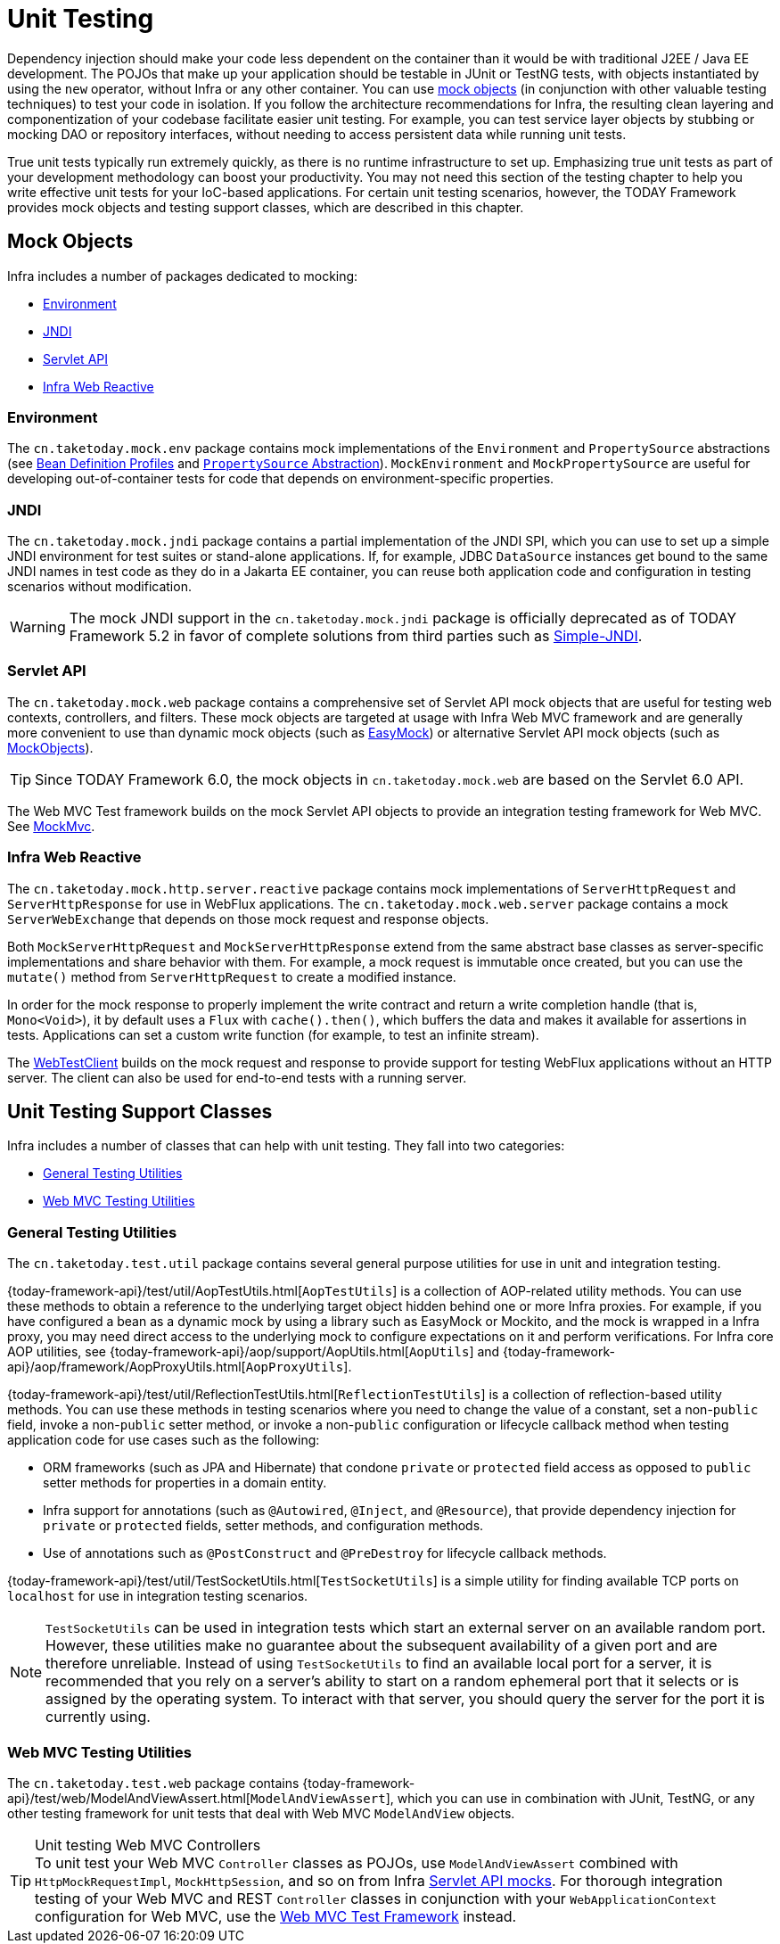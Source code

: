 [[unit-testing]]
= Unit Testing

Dependency injection should make your code less dependent on the container than it would
be with traditional J2EE / Java EE development. The POJOs that make up your application
should be testable in JUnit or TestNG tests, with objects instantiated by using the `new`
operator, without Infra or any other container. You can use xref:testing/unit.adoc#mock-objects[mock objects]
(in conjunction with other valuable testing techniques) to test your code in isolation.
If you follow the architecture recommendations for Infra, the resulting clean layering
and componentization of your codebase facilitate easier unit testing. For example,
you can test service layer objects by stubbing or mocking DAO or repository interfaces,
without needing to access persistent data while running unit tests.

True unit tests typically run extremely quickly, as there is no runtime infrastructure to
set up. Emphasizing true unit tests as part of your development methodology can boost
your productivity. You may not need this section of the testing chapter to help you write
effective unit tests for your IoC-based applications. For certain unit testing scenarios,
however, the TODAY Framework provides mock objects and testing support classes, which
are described in this chapter.



[[mock-objects]]
== Mock Objects

Infra includes a number of packages dedicated to mocking:

* xref:testing/unit.adoc#mock-objects-env[Environment]
* xref:testing/unit.adoc#mock-objects-jndi[JNDI]
* xref:testing/unit.adoc#mock-objects-mockApi[Servlet API]
* xref:testing/unit.adoc#mock-objects-web-reactive[Infra Web Reactive]


[[mock-objects-env]]
=== Environment

The `cn.taketoday.mock.env` package contains mock implementations of the
`Environment` and `PropertySource` abstractions (see
xref:core/beans/environment.adoc#beans-definition-profiles[Bean Definition Profiles]
and xref:core/beans/environment.adoc#beans-property-source-abstraction[`PropertySource` Abstraction]).
`MockEnvironment` and `MockPropertySource` are useful for developing
out-of-container tests for code that depends on environment-specific properties.


[[mock-objects-jndi]]
=== JNDI

The `cn.taketoday.mock.jndi` package contains a partial implementation of the JNDI
SPI, which you can use to set up a simple JNDI environment for test suites or stand-alone
applications. If, for example, JDBC `DataSource` instances get bound to the same JNDI
names in test code as they do in a Jakarta EE container, you can reuse both application code
and configuration in testing scenarios without modification.

WARNING: The mock JNDI support in the `cn.taketoday.mock.jndi` package is
officially deprecated as of TODAY Framework 5.2 in favor of complete solutions from third
parties such as https://github.com/h-thurow/Simple-JNDI[Simple-JNDI].


[[mock-objects-mockApi]]
=== Servlet API

The `cn.taketoday.mock.web` package contains a comprehensive set of Servlet API
mock objects that are useful for testing web contexts, controllers, and filters. These
mock objects are targeted at usage with Infra Web MVC framework and are generally more
convenient to use than dynamic mock objects (such as https://easymock.org/[EasyMock])
or alternative Servlet API mock objects (such as http://www.mockobjects.com[MockObjects]).

TIP: Since TODAY Framework 6.0, the mock objects in `cn.taketoday.mock.web` are
based on the Servlet 6.0 API.

The Web MVC Test framework builds on the mock Servlet API objects to provide an
integration testing framework for Web MVC. See xref:testing/spring-mvc-test-framework.adoc[MockMvc].


[[mock-objects-web-reactive]]
=== Infra Web Reactive

The `cn.taketoday.mock.http.server.reactive` package contains mock implementations
of `ServerHttpRequest` and `ServerHttpResponse` for use in WebFlux applications. The
`cn.taketoday.mock.web.server` package contains a mock `ServerWebExchange` that
depends on those mock request and response objects.

Both `MockServerHttpRequest` and `MockServerHttpResponse` extend from the same abstract
base classes as server-specific implementations and share behavior with them. For
example, a mock request is immutable once created, but you can use the `mutate()` method
from `ServerHttpRequest` to create a modified instance.

In order for the mock response to properly implement the write contract and return a
write completion handle (that is, `Mono<Void>`), it by default uses a `Flux` with
`cache().then()`, which buffers the data and makes it available for assertions in tests.
Applications can set a custom write function (for example, to test an infinite stream).

The xref:testing/webtestclient.adoc[WebTestClient] builds on the mock request and response to provide support for
testing WebFlux applications without an HTTP server. The client can also be used for
end-to-end tests with a running server.



[[unit-testing-support-classes]]
== Unit Testing Support Classes

Infra includes a number of classes that can help with unit testing. They fall into two
categories:

* xref:testing/unit.adoc#unit-testing-utilities[General Testing Utilities]
* xref:testing/unit.adoc#unit-testing-spring-mvc[Web MVC Testing Utilities]


[[unit-testing-utilities]]
=== General Testing Utilities

The `cn.taketoday.test.util` package contains several general purpose utilities
for use in unit and integration testing.

{today-framework-api}/test/util/AopTestUtils.html[`AopTestUtils`] is a collection of
AOP-related utility methods. You can use these methods to obtain a reference to the
underlying target object hidden behind one or more Infra proxies. For example, if you
have configured a bean as a dynamic mock by using a library such as EasyMock or Mockito,
and the mock is wrapped in a Infra proxy, you may need direct access to the underlying
mock to configure expectations on it and perform verifications. For Infra core AOP
utilities, see {today-framework-api}/aop/support/AopUtils.html[`AopUtils`] and
{today-framework-api}/aop/framework/AopProxyUtils.html[`AopProxyUtils`].

{today-framework-api}/test/util/ReflectionTestUtils.html[`ReflectionTestUtils`] is a
collection of reflection-based utility methods. You can use these methods in testing
scenarios where you need to change the value of a constant, set a non-`public` field,
invoke a non-`public` setter method, or invoke a non-`public` configuration or lifecycle
callback method when testing application code for use cases such as the following:

* ORM frameworks (such as JPA and Hibernate) that condone `private` or `protected` field
  access as opposed to `public` setter methods for properties in a domain entity.
* Infra support for annotations (such as `@Autowired`, `@Inject`, and `@Resource`),
  that provide dependency injection for `private` or `protected` fields, setter methods,
  and configuration methods.
* Use of annotations such as `@PostConstruct` and `@PreDestroy` for lifecycle callback
  methods.

{today-framework-api}/test/util/TestSocketUtils.html[`TestSocketUtils`] is a simple
utility for finding available TCP ports on `localhost` for use in integration testing
scenarios.

[NOTE]
====
`TestSocketUtils` can be used in integration tests which start an external server on an
available random port. However, these utilities make no guarantee about the subsequent
availability of a given port and are therefore unreliable. Instead of using
`TestSocketUtils` to find an available local port for a server, it is recommended that
you rely on a server's ability to start on a random ephemeral port that it selects or is
assigned by the operating system. To interact with that server, you should query the
server for the port it is currently using.
====


[[unit-testing-spring-mvc]]
=== Web MVC Testing Utilities

The `cn.taketoday.test.web` package contains
{today-framework-api}/test/web/ModelAndViewAssert.html[`ModelAndViewAssert`], which you
can use in combination with JUnit, TestNG, or any other testing framework for unit tests
that deal with Web MVC `ModelAndView` objects.

.Unit testing Web MVC Controllers
TIP: To unit test your Web MVC `Controller` classes as POJOs, use `ModelAndViewAssert`
combined with `HttpMockRequestImpl`, `MockHttpSession`, and so on from Infra
xref:testing/unit.adoc#mock-objects-mockApi[Servlet API mocks]. For thorough integration testing of your
Web MVC and REST `Controller` classes in conjunction with your `WebApplicationContext`
configuration for Web MVC, use the
xref:testing/spring-mvc-test-framework.adoc[Web MVC Test Framework] instead.
